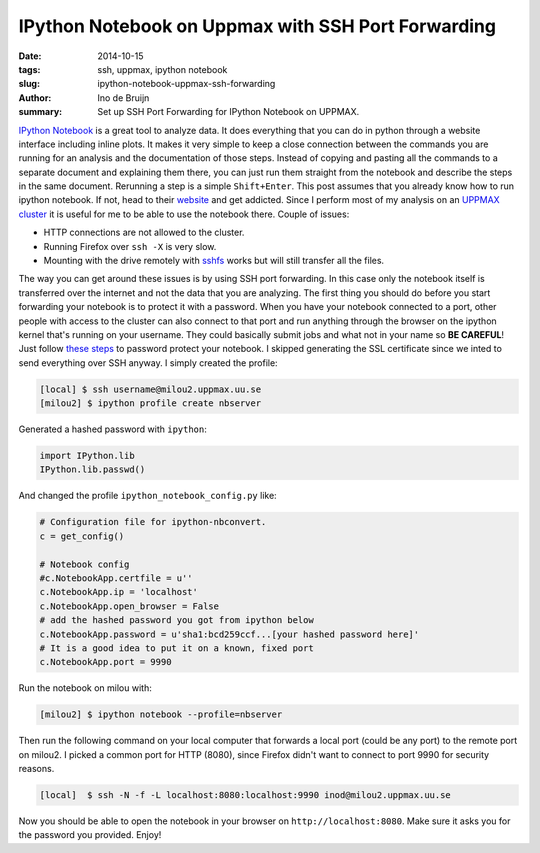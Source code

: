 IPython Notebook on Uppmax with SSH Port Forwarding
###################################################
:date: 2014-10-15
:tags: ssh, uppmax, ipython notebook
:slug: ipython-notebook-uppmax-ssh-forwarding
:author: Ino de Bruijn
:summary: Set up SSH Port Forwarding for IPython Notebook on UPPMAX.

`IPython Notebook <http://ipython.org/notebook.html>`_ is a great tool to
analyze data. It does everything that you can do in python through a website
interface including inline plots. It makes it very simple to keep a close
connection between the commands you are running for an analysis and the
documentation of those steps. Instead of copying and pasting all the commands
to a separate document and explaining them there, you can just run them
straight from the notebook and describe the steps in the same document.
Rerunning a step is a simple ``Shift+Enter``. This post assumes that you
already know how to run ipython notebook. If not, head to their `website
<http://ipython.org/notebook.html>`_ and get addicted.  Since I perform most of
my analysis on an `UPPMAX cluster <http://www.uppmax.uu.se/the-milou-cluster>`_
it is useful for me to be able to use the notebook there. Couple of issues:

- HTTP connections are not allowed to the cluster.
- Running Firefox over ``ssh -X`` is very slow.
- Mounting with the drive remotely with `sshfs
  <http://fuse.sourceforge.net/sshfs.html>`_ works but will still transfer all
  the files.
  
The way you can get around these issues is by using SSH port forwarding. In
this case only the notebook itself is transferred over the internet and not the
data that you are analyzing. The first thing you should do before you start
forwarding your notebook is to protect it with a password. When you have your
notebook connected to a port, other people with access to the cluster can also
connect to that port and run anything through the browser on the ipython kernel
that's running on your username. They could basically submit jobs and what not
in your name so **BE CAREFUL**! Just follow `these steps
<http://ipython.org/ipython-doc/1/interactive/public_server.html>`_ to password
protect your notebook. I skipped generating the SSL certificate since we inted
to send everything over SSH anyway. I simply created the profile:

.. code-block:: bash

    [local] $ ssh username@milou2.uppmax.uu.se
    [milou2] $ ipython profile create nbserver

Generated a hashed password with ``ipython``:

.. code-block:: python

    import IPython.lib
    IPython.lib.passwd()

And changed the profile ``ipython_notebook_config.py`` like:

.. code-block:: python

    # Configuration file for ipython-nbconvert.
    c = get_config()

    # Notebook config
    #c.NotebookApp.certfile = u''
    c.NotebookApp.ip = 'localhost'
    c.NotebookApp.open_browser = False
    # add the hashed password you got from ipython below
    c.NotebookApp.password = u'sha1:bcd259ccf...[your hashed password here]'
    # It is a good idea to put it on a known, fixed port
    c.NotebookApp.port = 9990

Run the notebook on milou with:

.. code-block:: bash

   [milou2] $ ipython notebook --profile=nbserver

Then run the following command  on your local computer that forwards a local
port (could be any port) to the remote port on milou2. I picked a common port
for HTTP (8080), since Firefox didn't want to connect to port 9990 for security
reasons.

.. code-block:: bash

   [local]  $ ssh -N -f -L localhost:8080:localhost:9990 inod@milou2.uppmax.uu.se
    
Now you should be able to open the notebook in your browser on
``http://localhost:8080``. Make sure it asks you for the password you provided.
Enjoy!
